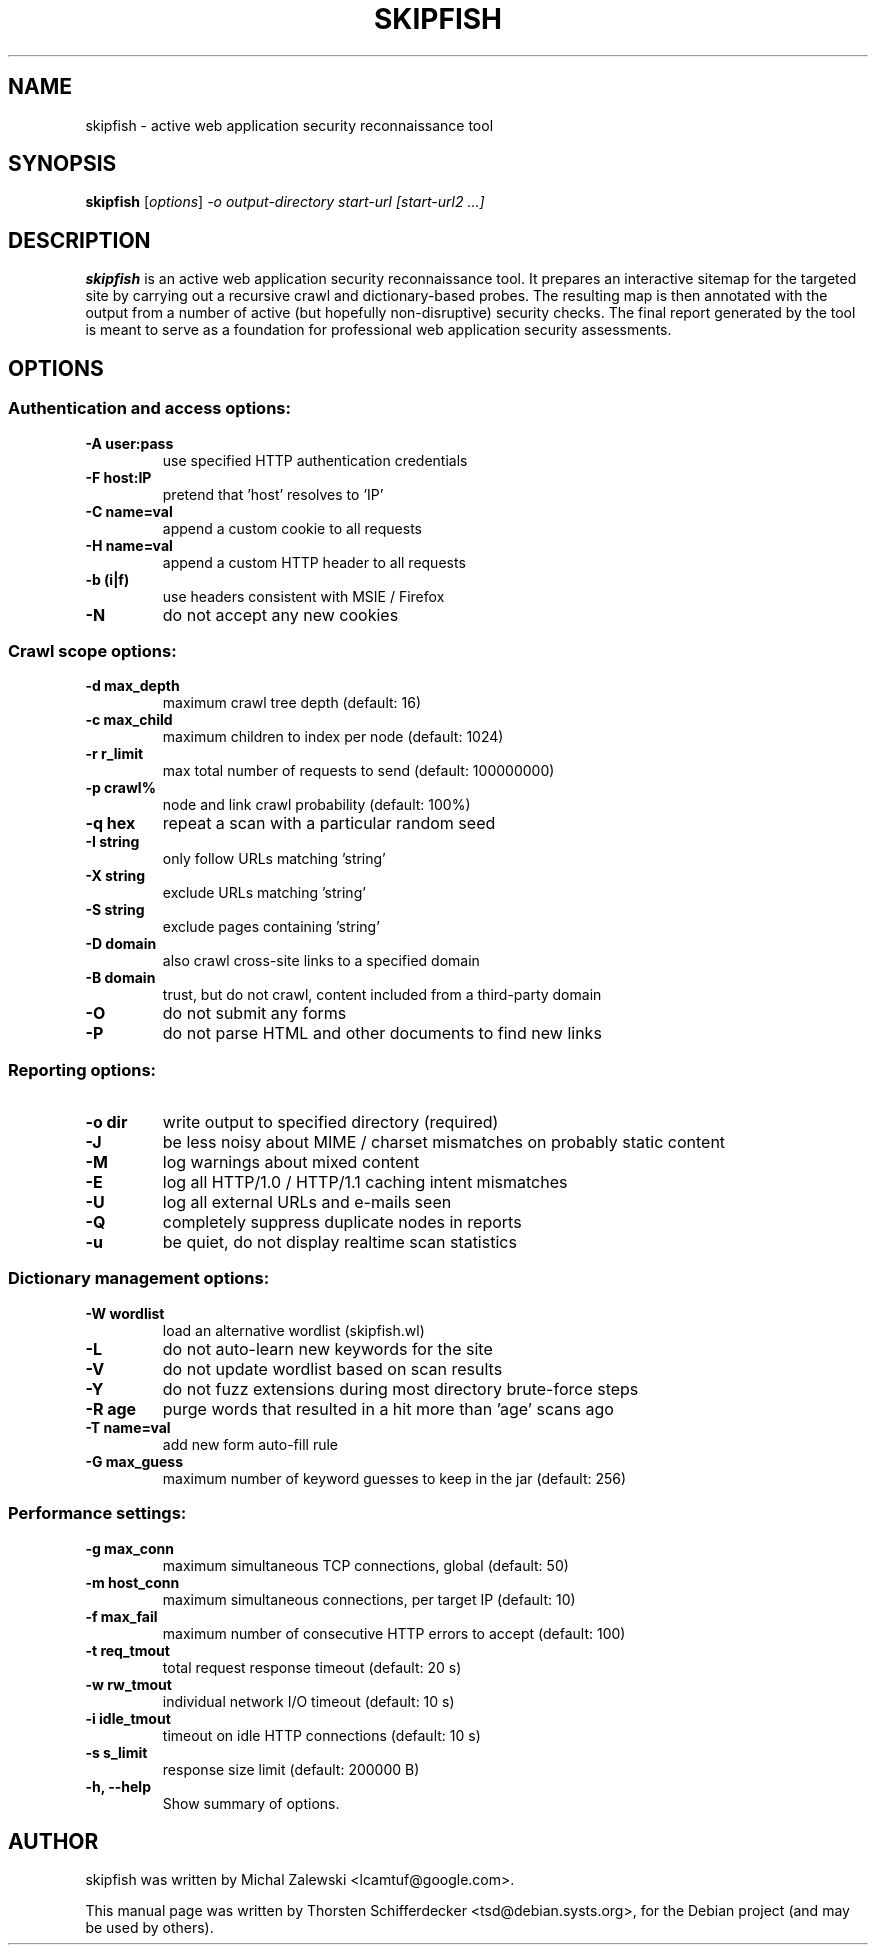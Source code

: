 .\" vi:set wm=5
.TH SKIPFISH 1 "March 23, 2010"
.SH NAME
skipfish \- active web application security reconnaissance tool
.SH SYNOPSIS
.B skipfish
.RI [ options ] " -o output-directory start-url [start-url2 ...]"
.br
.SH DESCRIPTION
.PP
\fBskipfish\fP is an active web application security reconnaissance tool.
It prepares an interactive sitemap for the targeted site by carrying out a recursive crawl and dictionary-based probes.
The resulting map is then annotated with the output from a number of active (but hopefully non-disruptive) security checks.
The final report generated by the tool is meant to serve as a foundation for professional web application security assessments.
.SH OPTIONS

.SS Authentication and access options:
.TP
.B \-A user:pass
use specified HTTP authentication credentials
.TP
.B \-F host:IP
pretend that 'host' resolves to 'IP'
.TP
.B \-C name=val
append a custom cookie to all requests
.TP
.B \-H name=val
append a custom HTTP header to all requests
.TP
.B \-b (i|f)
use headers consistent with MSIE / Firefox
.TP
.B \-N
do not accept any new cookies

.SS Crawl scope options:
.TP
.B \-d max_depth
maximum crawl tree depth (default: 16)
.TP
.B \-c max_child
maximum children to index per node (default: 1024)
.TP
.B \-r r_limit
max total number of requests to send (default: 100000000)
.TP
.B \-p crawl%
node and link crawl probability (default: 100%)
.TP
.B \-q hex
repeat a scan with a particular random seed
.TP
.B \-I string
only follow URLs matching 'string'
.TP
.B \-X string
exclude URLs matching 'string'
.TP
.B \-S string
exclude pages containing 'string'
.TP
.B \-D domain
also crawl cross-site links to a specified domain
.TP
.B \-B domain
trust, but do not crawl, content included from a third-party domain
.TP
.B \-O
do not submit any forms
.TP
.B \-P
do not parse HTML and other documents to find new links

.SS Reporting options:
.TP
.B \-o dir
write output to specified directory (required)
.TP
.B \-J
be less noisy about MIME / charset mismatches on probably
static content
.TP
.B \-M
log warnings about mixed content
.TP
.B \-E
log all HTTP/1.0 / HTTP/1.1 caching intent mismatches
.TP
.B \-U
log all external URLs and e-mails seen
.TP
.B \-Q
completely suppress duplicate nodes in reports
.TP
.B \-u
be quiet, do not display realtime scan statistics

.SS Dictionary management options:
.TP
.B \-W wordlist
load an alternative wordlist (skipfish.wl)
.TP
.B \-L
do not auto-learn new keywords for the site
.TP
.B \-V
do not update wordlist based on scan results
.TP
.B \-Y
do not fuzz extensions during most directory brute-force steps
.TP
.B \-R age
purge words that resulted in a hit more than 'age' scans ago
.TP
.B \-T name=val
add new form auto-fill rule
.TP
.B \-G max_guess
maximum number of keyword guesses to keep in the jar (default: 256)

.SS Performance settings:
.TP
.B \-g max_conn
maximum simultaneous TCP connections, global (default: 50)
.TP
.B \-m host_conn
maximum simultaneous connections, per target IP (default: 10)
.TP
.B \-f max_fail
maximum number of consecutive HTTP errors to accept (default: 100)
.TP
.B \-t req_tmout
total request response timeout (default: 20 s)
.TP
.B \-w rw_tmout
individual network I/O timeout (default: 10 s)
.TP
.B \-i idle_tmout
timeout on idle HTTP connections (default: 10 s)
.TP
.B \-s s_limit
response size limit (default: 200000 B)

.TP
.B \-h, \-\-help
Show summary of options.
.SH AUTHOR
skipfish was written by Michal Zalewski <lcamtuf@google.com>.
.PP
This manual page was written by Thorsten Schifferdecker <tsd@debian.systs.org>,
for the Debian project (and may be used by others).
